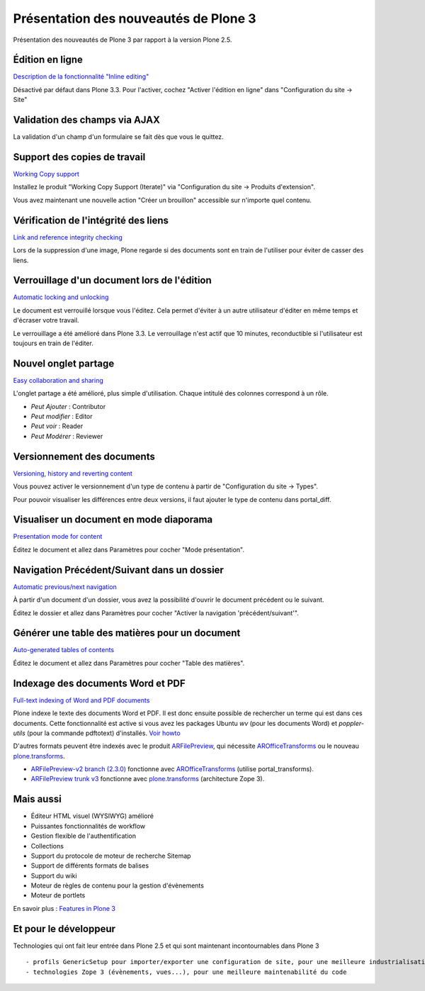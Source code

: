 ======================================
Présentation des nouveautés de Plone 3
======================================

Présentation des nouveautés de Plone 3 par rapport à la version Plone 2.5.

Édition en ligne
================
`Description de la fonctionnalité "Inline editing" <http://plone.org/products/plone/features/3.0/new/inline-editing>`__

Désactivé par défaut dans Plone 3.3. Pour l'activer, cochez "Activer l'édition en ligne" dans "Configuration du site -> Site"

Validation des champs via AJAX
==============================
La validation d'un champ d'un formulaire se fait dès que vous le quittez.

Support des copies de travail
=============================
`Working Copy support <http://plone.org/products/plone/features/3.0/new/working-copy-support>`__

Installez le produit "Working Copy Support (Iterate)" via "Configuration du site -> Produits d'extension".

Vous avez maintenant une nouvelle action "Créer un brouillon" accessible sur n'importe quel contenu.

Vérification de l'intégrité des liens
=====================================
`Link and reference integrity checking <http://plone.org/products/plone/features/3.0/new/link-and-reference-integrity-checking>`__

Lors de la suppression d'une image, Plone regarde si des documents sont en train de l'utiliser pour éviter de casser des liens.

Verrouillage d'un document lors de l'édition
============================================
`Automatic locking and unlocking <http://plone.org/products/plone/features/3.0/new/automatic-locking-and-unlocking>`__

Le document est verrouillé lorsque vous l'éditez. Cela permet d'éviter à un autre utilisateur d'éditer en même temps et d'écraser votre travail.

Le verrouillage a été amélioré dans Plone 3.3. Le verrouillage n'est actif que 10 minutes, reconductible si l'utilisateur est toujours en train de l'éditer.

Nouvel onglet partage
=====================
`Easy collaboration and sharing <http://plone.org/products/plone/features/3.0/new/easy-collaboration-and-sharing>`__

L'onglet partage a été amélioré, plus simple d'utilisation.
Chaque intitulé des colonnes correspond à un rôle.

- *Peut Ajouter* : Contributor
- *Peut modifier* : Editor
- *Peut voir* : Reader
- *Peut Modérer* : Reviewer

Versionnement des documents
===========================
`Versioning, history and reverting content <http://plone.org/products/plone/features/3.0/new/versioning-history-and-reverting-content>`__

Vous pouvez activer le versionnement d'un type de contenu à partir de "Configuration du site -> Types".

Pour pouvoir visualiser les différences entre deux versions, il faut ajouter le type de contenu dans portal_diff.

Visualiser un document en mode diaporama
========================================
`Presentation mode for content <http://plone.org/products/plone/features/3.0/new/presentation-mode-for-content>`__

Éditez le document et allez dans Paramètres pour cocher "Mode présentation".

Navigation Précédent/Suivant dans un dossier
============================================
`Automatic previous/next navigation <http://plone.org/products/plone/features/3.0/new/automatic-previous-next-navigation>`__

À partir d'un document d'un dossier, vous avez la possibilité d'ouvrir le document précédent ou le suivant.

Éditez le dossier et allez dans Paramètres pour cocher "Activer la navigation 'précédent/suivant'".


Générer une table des matières pour un document
===============================================
`Auto-generated tables of contents <http://plone.org/products/plone/features/3.0/new/always-updated-table-of-contents>`__

Éditez le document et allez dans Paramètres pour cocher "Table des matières".

Indexage des documents Word et PDF
==================================
`Full-text indexing of Word and PDF documents <http://plone.org/products/plone/features/3.0/new/full-text-indexing-of-word-and-pdf-documents>`__

Plone indexe le texte des documents Word et PDF. Il est donc ensuite possible de rechercher un terme qui est dans ces documents.
Cette fonctionnalité est active si vous avez les packages Ubuntu *wv* (pour les documents Word) et *poppler-utils* (pour la commande pdftotext) d'installés. `Voir howto <http://plone.org/documentation/how-to/enable-full-text-indexing-of-word-documents-and-pdfs-in-plone-3-0-gnu-linux/>`__

D'autres formats peuvent être indexés avec le produit `ARFilePreview`_, qui nécessite `AROfficeTransforms`_ ou le nouveau `plone.transforms`_.

- `ARFilePreview-v2 branch (2.3.0)`_ fonctionne avec `AROfficeTransforms`_ (utilise portal_transforms).
- `ARFilePreview trunk v3`_ fonctionne avec `plone.transforms`_ (architecture Zope 3).


.. _`ARFilePreview`: http://plone.org/products/arfilepreview/
.. _`AROfficeTransforms`: http://plone.org/products/arofficetransforms/
.. _`plone.transforms`: http://pypi.python.org/pypi/plone.transforms
.. _`ARFilePreview-v2 branch (2.3.0)`: http://svn.plone.org/svn/collective/ARFilePreview/branches/ARFilePreview-v2
.. _`ARFilePreview trunk v3`: http://svn.plone.org/svn/collective/ARFilePreview/trunk
  
Mais aussi
==========
- Éditeur HTML visuel (WYSIWYG) amélioré
- Puissantes fonctionnalités de workflow
- Gestion flexible de l'authentification
- Collections
- Support du protocole de moteur de recherche Sitemap
- Support de différents formats de balises
- Support du wiki
- Moteur de règles de contenu pour la gestion d'évènements
- Moteur de portlets

En savoir plus : `Features in Plone 3`_

.. _`Features in Plone 3`: http://plone.org/products/plone/features/3.0


Et pour le développeur
======================
Technologies qui ont fait leur entrée dans Plone 2.5 et qui sont maintenant incontournables dans Plone 3 ::

  - profils GenericSetup pour importer/exporter une configuration de site, pour une meilleure industrialisation
  - technologies Zope 3 (évènements, vues...), pour une meilleure maintenabilité du code
